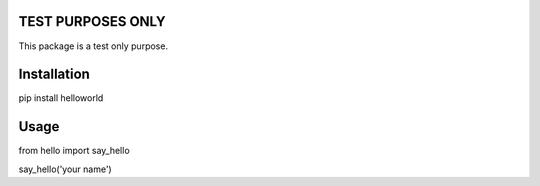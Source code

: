 TEST PURPOSES ONLY
=============================

This package is a test only purpose.

Installation
=============================

pip install helloworld

Usage
=============================

from hello import say_hello

say_hello('your name')